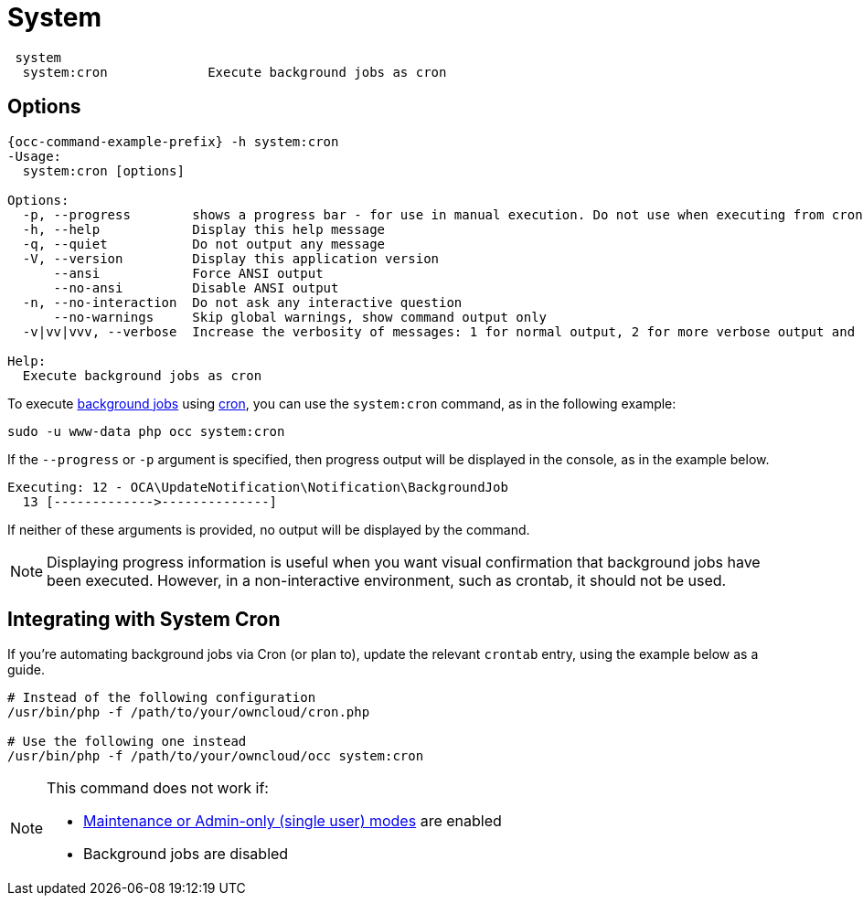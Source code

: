 = System

[source,console]
----
 system
  system:cron             Execute background jobs as cron
----

== Options

[source,console,subs="attributes+"]
----
{occ-command-example-prefix} -h system:cron
-Usage:
  system:cron [options]

Options:
  -p, --progress        shows a progress bar - for use in manual execution. Do not use when executing from crontab
  -h, --help            Display this help message
  -q, --quiet           Do not output any message
  -V, --version         Display this application version
      --ansi            Force ANSI output
      --no-ansi         Disable ANSI output
  -n, --no-interaction  Do not ask any interactive question
      --no-warnings     Skip global warnings, show command output only
  -v|vv|vvv, --verbose  Increase the verbosity of messages: 1 for normal output, 2 for more verbose output and 3 for debug

Help:
  Execute background jobs as cron
----

To execute xref:configuration/server/background_jobs_configuration.adoc[background jobs] using xref:configuration/server/background_jobs_configuration.adoc#cron[cron], you can use the `system:cron` command, as in the following example:

[source,console]
----
sudo -u www-data php occ system:cron
----

If the `--progress` or `-p` argument is specified, then progress output will be displayed in the console, as in the example below.

[source,console]
----
Executing: 12 - OCA\UpdateNotification\Notification\BackgroundJob
  13 [------------->--------------]
----

If neither of these arguments is provided, no output will be displayed by the command.

NOTE: Displaying progress information is useful when you want visual confirmation that background jobs have been executed.
However, in a non-interactive environment, such as crontab, it should not be used.

== Integrating with System Cron

If you’re automating background jobs via Cron (or plan to), update the relevant `crontab` entry, using the example below as a guide. 

[source,console]
----
# Instead of the following configuration
/usr/bin/php -f /path/to/your/owncloud/cron.php

# Use the following one instead
/usr/bin/php -f /path/to/your/owncloud/occ system:cron
----

[NOTE]
====
This command does not work if:

* xref:maintenance-commands[Maintenance or Admin-only (single user) modes] are enabled
* Background jobs are disabled
====
